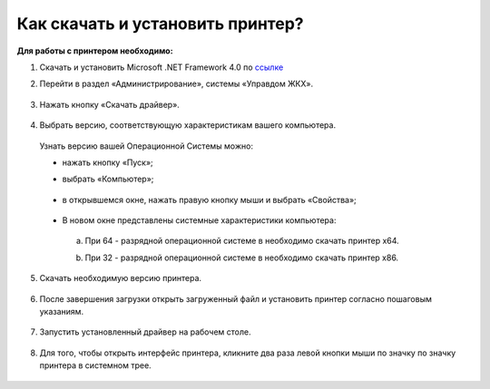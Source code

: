 Как скачать и установить принтер?
---------------------

**Для работы с принтером необходимо:**

1. Скачать и установить Microsoft .NET Framework 4.0 по `ссылке <https://download.microsoft.com/download/9/5/A/95A9616B-7A37-4AF6-BC36-D6EA96C8DAAE/dotNetFx40_Full_x86_x64.exe>`_  

2. Перейти в раздел «Администрирование», системы «Управдом ЖКХ».

	.. image:: ../_images/03-employment-section-organization/16.png

3. Нажать кнопку «Скачать драйвер».

	.. image:: ../_images/03-employment-section-organization/18.png

4. Выбрать версию, соответствующую характеристикам вашего компьютера.  

 Узнать версию вашей Операционной Системы можно: 

 - нажать кнопку «Пуск»; 
 
 - выбрать «Компьютер»;

	.. image:: ../_images/03-employment-section-organization/35.png

 - в открывшемся окне, нажать правую кнопку мыши и выбрать «Свойства»;

	.. image:: ../_images/03-employment-section-organization/36.png

 - В новом окне представлены системные характеристики компьютера:

  a. При 64 - разрядной операционной системе в необходимо скачать принтер х64.
 
  b. При 32 - разрядной операционной системе в необходимо скачать принтер х86.
	
	.. image:: ../_images/03-employment-section-organization/21.png

5. Скачать необходимую версию принтера.

	.. image:: ../_images/03-employment-section-organization/22.png  
 
6. После завершения загрузки открыть загруженный файл и установить принтер согласно пошаговым указаниям.

	.. image:: ../_images/03-employment-section-organization/24.png

7. Запустить установленный драйвер на рабочем столе.

	.. image:: ../_images/03-employment-section-organization/38.png

8. Для того, чтобы открыть интерфейс принтера, кликните два раза левой кнопки мыши по значку по значку принтера в системном трее.

	.. image:: ../_images/03-employment-section-organization/37.png




